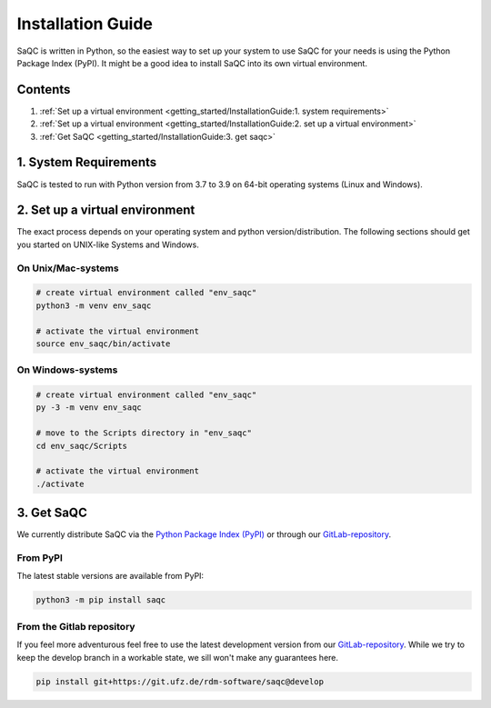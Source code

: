 Installation Guide
==================

SaQC is written in Python, so the easiest way to set up your system to use SaQC
for your needs is using the Python Package Index (PyPI). It might be a good idea
to install SaQC into its own virtual environment. 

Contents
--------

#. :ref:`Set up a virtual environment <getting_started/InstallationGuide:1. system requirements>`
#. :ref:`Set up a virtual environment <getting_started/InstallationGuide:2. set up a virtual environment>`
#. :ref:`Get SaQC <getting_started/InstallationGuide:3. get saqc>`

1. System Requirements
----------------------
SaQC is tested to run with Python version from 3.7 to 3.9 on 64-bit operating systems (Linux and Windows).


2. Set up a virtual environment
--------------------------------

The exact process depends on your operating system and python version/distribution.
The following sections should get you started on UNIX-like Systems and Windows.


On Unix/Mac-systems
"""""""""""""""""""

.. code-block:: sh

   # create virtual environment called "env_saqc"
   python3 -m venv env_saqc

   # activate the virtual environment
   source env_saqc/bin/activate

On Windows-systems
""""""""""""""""""

.. code-block:: sh

   # create virtual environment called "env_saqc"
   py -3 -m venv env_saqc

   # move to the Scripts directory in "env_saqc"
   cd env_saqc/Scripts

   # activate the virtual environment
   ./activate


3. Get SaQC
-----------

We currently distribute SaQC via the `Python Package Index (PyPI) <https://pypi.org/>`_
or through our `GitLab-repository <https://git.ufz.de/rdm-software/saqc>`_.

From PyPI
"""""""""

The latest stable versions are available from PyPI:

.. code-block:: sh

   python3 -m pip install saqc

From the Gitlab repository
""""""""""""""""""""""""""

If you feel more adventurous feel free to use the latest development version from our
`GitLab-repository <https://git.ufz.de/rdm-software/saqc>`_. While we try to keep the
develop branch in a workable state, we sill won't make any guarantees here.

.. code-block:: sh

   pip install git+https://git.ufz.de/rdm-software/saqc@develop

